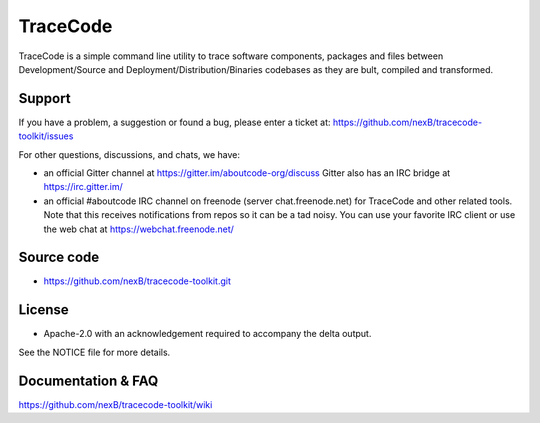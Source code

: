 =========
TraceCode
=========

 +--------------+----------------------------------------------------------------------------------------------+
 | **Branch**   | **Linux (Travis)**                                                                           |
 +--------------+----------------------------------------------------------------------------------------------+
 | develop      |.. image:: https://travis-ci.com/nexB/tracecode-toolkit.svg?token=9MXbiHv3xZxwT2egFxby&branch=develop |
 |              |   :target: https://travis-ci.com/nexB/tracecode-toolkit                                              |
 +--------------+----------------------------------------------------------------------------------------------+


TraceCode is a simple command line utility to trace software components, 
packages and files between Development/Source and Deployment/Distribution/Binaries
codebases as they are bult, compiled and transformed.

Support
=======

If you have a problem, a suggestion or found a bug, please enter a ticket at:
https://github.com/nexB/tracecode-toolkit/issues

For other questions, discussions, and chats, we have:

- an official Gitter channel at https://gitter.im/aboutcode-org/discuss
  Gitter also has an IRC bridge at https://irc.gitter.im/

- an official #aboutcode IRC channel on freenode (server chat.freenode.net)
  for TraceCode and other related tools. Note that this receives
  notifications from repos so it can be a tad noisy. You can use your
  favorite IRC client or use the web chat at
  https://webchat.freenode.net/


Source code
===========

* https://github.com/nexB/tracecode-toolkit.git


License
=======

* Apache-2.0 with an acknowledgement required to accompany the delta output.

See the NOTICE file for more details.


Documentation & FAQ
===================

https://github.com/nexB/tracecode-toolkit/wiki
